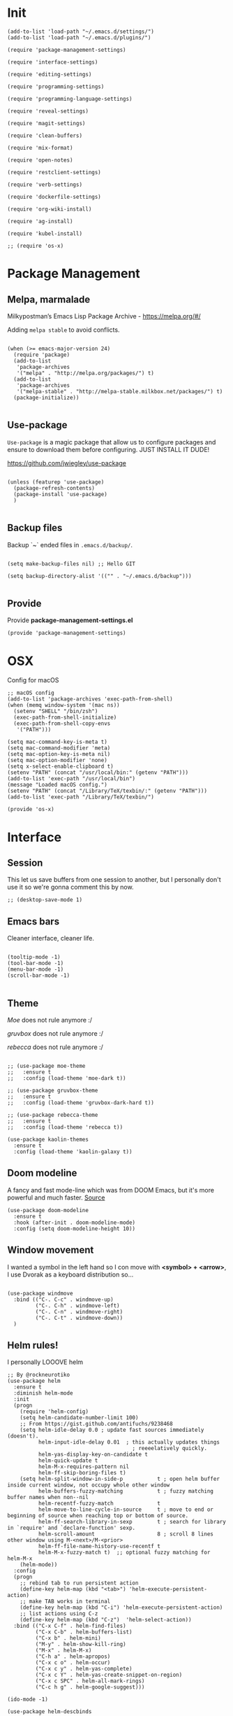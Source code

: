* Init
:PROPERTIES:
:tangle: ~/.emacs.d/init.el
:END:
#+BEGIN_SRC elisp :tangle "~/.emacs.d/init.el"
(add-to-list 'load-path "~/.emacs.d/settings/")
(add-to-list 'load-path "~/.emacs.d/plugins/")

(require 'package-management-settings)

(require 'interface-settings)

(require 'editing-settings)

(require 'programming-settings)

(require 'programming-language-settings)

(require 'reveal-settings)

(require 'magit-settings)

(require 'clean-buffers)

(require 'mix-format)

(require 'open-notes)

(require 'restclient-settings)

(require 'verb-settings)

(require 'dockerfile-settings)

(require 'org-wiki-install)

(require 'ag-install)

(require 'kubel-install)

;; (require 'os-x)
#+END_SRC

* Package Management
:PROPERTIES:
:tangle: ~/.emacs.d/settings/package-management-settings.el
:END:
** Melpa, marmalade

Milkypostman’s Emacs Lisp Package Archive - https://melpa.org/#/

Adding ~melpa stable~ to avoid conflicts.

#+BEGIN_SRC elisp :tangle ./settings/package-management-settings.el :mkdirp yes

(when (>= emacs-major-version 24)
  (require 'package)
  (add-to-list
   'package-archives
   '("melpa" . "http://melpa.org/packages/") t)
  (add-to-list
   'package-archives
   '("melpa-stable" . "http://melpa-stable.milkbox.net/packages/") t)
  (package-initialize))

#+END_SRC

** Use-package

~Use-package~ is a magic package that allow us to configure packages
and ensure to download them before configuring. JUST INSTALL IT DUDE!

https://github.com/jwiegley/use-package

#+BEGIN_SRC elisp :tangle ./settings/package-management-settings.el :mkdirp yes

(unless (featurep 'use-package)
  (package-refresh-contents)
  (package-install 'use-package)
  )

#+END_SRC

** Backup files

Backup `~` ended files in ~.emacs.d/backup/~.

#+BEGIN_SRC elisp :tangle ./settings/package-management-settings.el :mkdirp yes

(setq make-backup-files nil) ;; Hello GIT

(setq backup-directory-alist '(("" . "~/.emacs.d/backup")))

#+END_SRC

** Provide
Provide *package-management-settings.el*

#+BEGIN_SRC elisp :tangle ./settings/package-management-settings.el :mkdirp yes
(provide 'package-management-settings)
#+END_SRC

* OSX

Config for macOS

#+BEGIN_SRC elisp :tangle ./settings/os-x.el :mkdirp yes
  ;; macOS config
  (add-to-list 'package-archives 'exec-path-from-shell)
  (when (memq window-system '(mac ns))
    (setenv "SHELL" "/bin/zsh")
    (exec-path-from-shell-initialize)
    (exec-path-from-shell-copy-envs
     '("PATH")))

  (setq mac-command-key-is-meta t)
  (setq mac-command-modifier 'meta)
  (setq mac-option-key-is-meta nil)
  (setq mac-option-modifier 'none)
  (setq x-select-enable-clipboard t)
  (setenv "PATH" (concat "/usr/local/bin:" (getenv "PATH")))
  (add-to-list 'exec-path "/usr/local/bin")
  (message "Loaded macOS config.")
  (setenv "PATH" (concat "/Library/TeX/texbin/:" (getenv "PATH")))
  (add-to-list 'exec-path "/Library/TeX/texbin/")

  (provide 'os-x)
#+END_SRC
* Interface
:PROPERTIES:
:tangle:   ~/.emacs.d/settings/interface-settings.el
:END:
** Session

This let us save buffers from one session to another, but I personally
don't use it so we're gonna comment this by now.

#+BEGIN_SRC elisp :tangle ./settings/interface-settings.el :mkdirp yes
;; (desktop-save-mode 1)
#+END_SRC

** Emacs bars

Cleaner interface, cleaner life.

#+BEGIN_SRC elisp :tangle ./settings/interface-settings.el :mkdirp yes

(tooltip-mode -1)
(tool-bar-mode -1)
(menu-bar-mode -1)
(scroll-bar-mode -1)

#+END_SRC

** Theme

/Moe/ does not rule anymore :/

/gruvbox/ does not rule anymore :/

/rebecca/ does not rule anymore :/

#+BEGIN_SRC elisp :tangle ./settings/interface-settings.el :mkdirp yes

  ;; (use-package moe-theme
  ;;   :ensure t
  ;;   :config (load-theme 'moe-dark t))

  ;; (use-package gruvbox-theme
  ;;   :ensure t
  ;;   :config (load-theme 'gruvbox-dark-hard t))

  ;; (use-package rebecca-theme
  ;;   :ensure t
  ;;   :config (load-theme 'rebecca t))

  (use-package kaolin-themes
    :ensure t
    :config (load-theme 'kaolin-galaxy t))
#+END_SRC

** Doom modeline
A fancy and fast mode-line which was from DOOM Emacs, but it's more
powerful and much faster. [[https://github.com/seagle0128/doom-modeline][Source]]

#+BEGIN_SRC elisp :tangle ./settings/interface-settings.el :mkdirp yes
  (use-package doom-modeline
    :ensure t
    :hook (after-init . doom-modeline-mode)
    :config (setq doom-modeline-height 10))
#+END_SRC

** Window movement

I wanted a symbol in the left hand so I con move with *<symbol> +
<arrow>*, I use Dvorak as a keyboard distribution so...

#+BEGIN_SRC elisp :tangle ./settings/interface-settings.el :mkdirp yes

(use-package windmove
  :bind (("C-. C-c" . windmove-up)
         ("C-. C-h" . windmove-left)
         ("C-. C-n" . windmove-right)
         ("C-. C-t" . windmove-down))
  )
#+END_SRC

** Helm rules!

I personally LOOOVE helm

#+BEGIN_SRC elisp :tangle ./settings/interface-settings.el :mkdirp yes
;; By @rockneurotiko
(use-package helm
  :ensure t
  :diminish helm-mode
  :init
  (progn
    (require 'helm-config)
    (setq helm-candidate-number-limit 100)
    ;; From https://gist.github.com/antifuchs/9238468
    (setq helm-idle-delay 0.0 ; update fast sources immediately (doesn't).
          helm-input-idle-delay 0.01  ; this actually updates things
                                        ; reeeelatively quickly.
          helm-yas-display-key-on-candidate t
          helm-quick-update t
          helm-M-x-requires-pattern nil
          helm-ff-skip-boring-files t)
    (setq helm-split-window-in-side-p           t ; open helm buffer inside current window, not occupy whole other window
          helm-buffers-fuzzy-matching           t ; fuzzy matching buffer names when non--nil
          helm-recentf-fuzzy-match              t
          helm-move-to-line-cycle-in-source     t ; move to end or beginning of source when reaching top or bottom of source.
          helm-ff-search-library-in-sexp        t ; search for library in `require' and `declare-function' sexp.
          helm-scroll-amount                    8 ; scroll 8 lines other window using M-<next>/M-<prior>
          helm-ff-file-name-history-use-recentf t
          helm-M-x-fuzzy-match t)  ;; optional fuzzy matching for helm-M-x
    (helm-mode))
  :config
  (progn
    ;; rebind tab to run persistent action
    (define-key helm-map (kbd "<tab>") 'helm-execute-persistent-action)
    ;; make TAB works in terminal
    (define-key helm-map (kbd "C-i") 'helm-execute-persistent-action)
    ;; list actions using C-z
    (define-key helm-map (kbd "C-z")  'helm-select-action))
  :bind (("C-x C-f" . helm-find-files)
         ("C-x C-b" . helm-buffers-list)
         ("C-x b" . helm-mini)
         ("M-y" . helm-show-kill-ring)
         ("M-x" . helm-M-x)
         ("C-h a" . helm-apropos)
         ("C-x c o" . helm-occur)
         ("C-x c y" . helm-yas-complete)
         ("C-x c Y" . helm-yas-create-snippet-on-region)
         ("C-x c SPC" . helm-all-mark-rings)
         ("C-c h g" . helm-google-suggest)))

(ido-mode -1)

(use-package helm-descbinds
  :ensure t
  :bind (("C-h b" . helm-descbinds)
         ("C-h w" . helm-descbinds)))

(use-package helm-swoop
  ;; :disabled t
  :ensure t
  :bind (("M-i" . helm-swoop)
         ("M-I" . helm-swoop-back-to-last-point)
         ("C-c M-i" . helm-multi-swoop)
         ("C-x M-i" . helm-multi-swoop-all)))

(use-package ace-jump-helm-line
  ;; :disabled t
  :ensure t
  :commands helm-mode
  :init (define-key helm-map (kbd "C-'") 'ace-jump-helm-line))


(defun set-helm-swoop ()
  ;; Change the keybinds to whatever you like :)
  )


(defun set-helm-ace-jump ()
  )
#+END_SRC

** Rainbow
Rainbow delimeters lets you see where starts and ends each pair of
parentheses painting them with different collors by pairs.

Rainbow mode lets you see hex colors in /.css/ files.

#+BEGIN_SRC elisp :tangle ./settings/interface-settings.el :mkdirp yes
;; Rainbow delimeters
(use-package rainbow-delimiters
  :ensure t
  :init
  (add-hook 'prog-mode-hook #'rainbow-delimiters-mode)
  )

;; Rainbow mode
(use-package rainbow-mode
  :ensure t
  :mode "\\.css\\'"
  )
#+END_SRC

** Maximized

Start Emacs maximized

#+BEGIN_SRC elisp :tangle ./settings/interface-settings.el :mkdirp yes
(add-to-list 'default-frame-alist '(fullscreen . maximized))
#+END_SRC

** Pretty dashboard

#+BEGIN_SRC elisp :tangle ./settings/interface-settings.el :mkdirp yes
  ;; Remove initial buffer
  (setq inhibit-startup-screen t)

  (use-package projectile
    :ensure t)

  (use-package page-break-lines
    :ensure t)

  (use-package dashboard
    :ensure t
    :config
    (dashboard-setup-startup-hook)
    (setq dashboard-startup-banner nil)
    (setq dashboard-items '((recents  . 5)
                            (projects . 5)
                            (agenda . 5))))
#+END_SRC

** Emojify
Turn icons into REAL icons

#+BEGIN_SRC elisp :tangle ./settings/interface-settings.el :mkdirp yes
  (use-package emojify
    :ensure t
    :config
    (add-hook 'after-init-hook #'global-emojify-mode))
#+END_SRC
** All the icons!
Needed for NeoTree :D

#+BEGIN_SRC elisp :tangle ./settings/interface-settings.el :mkdirp yes
  (use-package all-the-icons
    :ensure t)
#+END_SRC
** NeoTree
#+BEGIN_SRC elisp :tangle ./settings/interface-settings.el :mkdirp yes
  (use-package neotree
    :ensure t
    :config
    (global-set-key "\M-n" 'neotree-toggle)
    (setq neo-theme 'icons))
#+END_SRC

** Provide
Provide *interface-settings.el*

#+BEGIN_SRC elisp :tangle ./settings/interface-settings.el :mkdirp yes
(provide 'interface-settings)
#+END_SRC

* Editing
:PROPERTIES:
:tangle:   ~/.emacs.d/settings/editing-settings.el
:END:

** Flyspell

You may need the spanish dictionary, because... reasons. (/You'll have to wait until I figure out how to install it automatically/)

#+BEGIN_SRC elisp :tangle ./settings/editing-settings.el :mkdirp yes
  ;; Multiple cursors
  (use-package flyspell
    :ensure t
    )
#+END_SRC

** Mutiple cursors

Just a lot of cursors at the same time.

#+BEGIN_SRC elisp :tangle ./settings/editing-settings.el :mkdirp yes
;; Multiple cursors
(use-package multiple-cursors
  :ensure t
  :bind (("C-S-c C-S-c" . mc/edit-lines)
         ("C->" . mc/mark-next-like-this)
         ("C-<" . mc/mark-previous-like-this)
         ("C-c C-<" . mc/mark-all-like-this))
  )
#+END_SRC

** Pretty icons
Locating the cursor right after "->" and pressing ~Shift + Space~ transforms it into "→"

#+BEGIN_SRC elisp :tangle ./settings/editing-settings.el :mkdirp yes
  (use-package xah-math-input
    :ensure t)
#+END_SRC

** Undo

Glorious undo with `C-z` and redoo with `C-S-z`.

#+BEGIN_SRC elisp :tangle ./settings/editing-settings.el
;; Undo
(use-package undo-tree
  :ensure t
  :init
  (defalias 'redo 'undo-tree-redo)
  :config
  (global-undo-tree-mode 1)
  (global-set-key (kbd "C-z") 'undo)
  (global-set-key (kbd "C-S-z") 'redo)
  )
#+END_SRC

** Indent buffer

Function made by @skgsergio that indents the whole buffer.

#+BEGIN_SRC elisp :tangle ./settings/editing-settings.el :mkdirp yes
;; Indent Fucking Whole Buffer (by github.com/skgsergio)
(defun iwb ()
  "Indent whole buffer"
  (interactive)
  (delete-trailing-whitespace)
  (indent-region (point-min) (point-max) nil)
  (untabify (point-min) (point-max))
  (message "Indent buffer: Done.")
  )

(global-set-key "\M-i" 'iwb)
#+END_SRC

** Key bind fill paragraph

#+BEGIN_SRC elisp :tangle ./settings/editing-settings.el :mkdirp yes
(global-set-key "\M-q" 'fill-paragraph)
#+END_SRC

** Move text

#+BEGIN_SRC elisp :tangle ./settings/editing-settings.el :mkdirp yes
;; Move text
(use-package move-text
  :ensure t
  :config
  (global-set-key [(control shift up)]  'move-text-up)
  (global-set-key [(control shift down)]  'move-text-line-down)
  )
#+END_SRC

** Indent with spaces

INDENT WITH SPACES!!

#+BEGIN_SRC elisp :tangle ./settings/editing-settings.el :mkdirp yes
;; Don't indent with tabs ffs!
(setq-default indent-tabs-mode nil)
#+END_SRC

** White space clean up
Just before saving, erase the whitespaces left at the end of lines.

#+BEGIN_SRC elisp :tangle ./settings/editing-settings.el :mkdirp yes
;; Clean my file pl0x!
(add-hook 'before-save-hook 'whitespace-cleanup)
#+END_SRC

** Sudo edit
Edit with root user, open a file and execute ~M-x sudo-edit~

#+BEGIN_SRC elisp :tangle ./settings/editing-settings.el :mkdirp yes
  (use-package sudo-edit
    :ensure t)
#+END_SRC

** Provide
Provide *editing-settings.el*

#+BEGIN_SRC elisp :tangle ./settings/editing-settings.el :mkdirp yes
(provide 'editing-settings)
#+END_SRC

* Programming
:PROPERTIES:
:tangle:   ~/.emacs.d/settings/programming-settings.el
:END:

** LSP
[[https://github.com/emacs-lsp/lsp-mode#installation][Language Server Protocol]] mode

#+BEGIN_SRC elisp :tangle ./settings/programming-settings.el :mkdirp yes
  (use-package lsp-mode
    :hook (XXX-mode . lsp)
    :commands lsp)

  ;; optionally
  (use-package lsp-ui :commands lsp-ui-mode)
  (use-package company-lsp :commands company-lsp)
  (use-package helm-lsp :commands helm-lsp-workspace-symbol)
  (use-package lsp-treemacs :commands lsp-treemacs-errors-list)
#+END_SRC

** Rust
Rust mode

#+BEGIN_SRC elisp :tangle ./settings/programming-settings.el :mkdirp yes
  (use-package rust-mode
    :ensure t
    :config (add-hook 'rust-mode-hook #'lsp))
#+END_SRC

** Latex
Auctex

#+BEGIN_SRC elisp :tangle ./settings/programming-settings.el :mkdirp yes
  (use-package tex-mode
    :ensure auctex)
#+END_SRC

** Markdown
Markdown mode

#+BEGIN_SRC elisp :tangle ./settings/programming-settings.el :mkdirp yes
  (use-package markdown-mode
    :ensure t)
#+END_SRC

** Yasnippets

Completion for all languages

#+BEGIN_SRC elisp :tangle ./settings/programming-settings.el :mkdirp yes
;; Yasnippets
(use-package yasnippet
  :ensure t
  :init (yas-global-mode 1)
  :config
  (define-key yas-minor-mode-map (kbd "<tab>") nil)
  (define-key yas-minor-mode-map (kbd "TAB") nil)
  (define-key yas-minor-mode-map (kbd "<C-tab>") 'yas-expand)
  )
#+END_SRC

** Smart Parens

Good stuff with parens (https://github.com/Fuco1/smartparens)

#+BEGIN_SRC elisp :tangle ./settings/programming-settings.el :mkdirp yes
;; SmartParents
(use-package smartparens
  :ensure t
  :init (smartparens-global-mode t))
#+END_SRC

** Aggressive Indent

Indent everything

#+BEGIN_SRC elisp :tangle ./settings/programming-settings.el :mkdirp yes
;; Aggressive indent
(use-package aggressive-indent
  :ensure t
  :init
  (add-hook 'emacs-lisp-mode-hook #'aggressive-indent-mode)
  (add-hook 'css-mode-hook #'aggressive-indent-mode)
  )
#+END_SRC

** Auto Complete

Well...

#+BEGIN_SRC elisp :tangle ./settings/programming-settings.el :mkdirp yes
;; Auto complete
(use-package auto-complete
  :ensure t
  :config (ac-config-default))
#+END_SRC

** Flycheck

A lot of well...

#+BEGIN_SRC elisp :tangle ./settings/programming-settings.el :mkdirp yes
  ;; Flycheck
  (use-package flycheck
    :ensure t
    :init (global-flycheck-mode)
    :config
    (add-to-list 'display-buffer-alist
                 `(,(rx bos "*Flycheck errors*" eos)
                   (display-buffer-reuse-window
                    display-buffer-in-side-window)
                   (side            . bottom)
                   (reusable-frames . visible)
                   (window-height   . 0.33)))
    )
#+END_SRC

** Provide

Providing *programming-settings.el*

#+BEGIN_SRC elisp :tangle ./settings/programming-settings.el :mkdirp yes
(provide 'programming-settings)
#+END_SRC

* Languages
:PROPERTIES:
:tangle:   ~/.emacs.d/settings/programming-language-settings.el
:END:

Concrete language settings

** Web

JavaScript, CSS, HTML ...

#+BEGIN_SRC elisp :tangle ./settings/programming-language-settings.el :mkdirp yes
  ;; php mode
  (use-package php-mode
    :ensure t
    :config
    (add-to-list 'auto-mode-alist '("\\.php[345]?\\'\\|\\.inc\\'" . php-mode)))

  ;; json mode
  (use-package json-mode
    :ensure t
    :config
    (add-to-list 'auto-mode-alist '("\\.json\\'\\|\\.jshintrc\\'" . json-mode)
    (setq js-indent-level 2)))

  ;; Web mode
  (use-package web-mode
    :ensure t

    :init
    (defun my-web-mode-hook ()
      "Hooks for Web mode."
      (setq web-mode-markup-indent-offset 2)
      (setq web-mode-css-indent-offset 2)
      (setq web-mode-code-indent-offset 2)
      (setq web-mode-enable-auto-pairing t)
      (setq web-mode-enable-css-colorization t)
      (setq web-mode-enable-current-element-highlight t)
      (setq web-mode-enable-current-column-highlight t)
      (setq web-mode-enable-auto-expanding t))

    :config
    (add-to-list 'auto-mode-alist '("\\.phtml\\'" . web-mode))
    (add-to-list 'auto-mode-alist '("\\.php\\'" . web-mode))
    (add-to-list 'auto-mode-alist '("\\.[agj]sp\\'" . web-mode))
    (add-to-list 'auto-mode-alist '("\\.as[cp]x\\'" . web-mode))
    (add-to-list 'auto-mode-alist '("\\.erb\\'" . web-mode))
    (add-to-list 'auto-mode-alist '("\\.mustache\\'" . web-mode))
    (add-to-list 'auto-mode-alist '("\\.djhtml\\'" . web-mode))
    (add-to-list 'auto-mode-alist '("\\.css\\'" . web-mode))
    (add-to-list 'auto-mode-alist '("\\.html\\'" . web-mode))
    (add-to-list 'auto-mode-alist '("\\.json\\'" . web-mode))
    (add-hook 'web-mode-hook 'my-web-mode-hook)
    )

  ;; Emmet mode
  (use-package emmet-mode
    :ensure t
    :config
    (add-hook 'web-mode-hook 'emmet-mode))

  ;; Node repl
  (use-package nodejs-repl
    :ensure t
    :config
    (defun my-jscallback ()
      (local-set-key (kbd "C-c C-e") 'nodejs-repl-send-buffer))

    (add-hook 'js-mode-hook 'my-jscallback))
#+END_SRC

** Node

#+BEGIN_SRC elisp :tangle ./settings/programming-language-settings.el :mkdirp yes
  (use-package tide
    :ensure t
    :after (typescript-mode company flycheck)
    :hook ((typescript-mode . tide-setup)
           (typescript-mode . tide-hl-identifier-mode)
           (before-save . tide-format-before-save))
    :config (setq tide-format-options '(:indentSize 2)))
#+END_SRC

** Terraform

#+BEGIN_SRC elisp :tangle ./settings/programming-language-settings.el :mkdirp yes
  (use-package terraform-mode
    :ensure t)
#+END_SRC

** JavaScript

#+BEGIN_SRC elisp :tangle ./settings/programming-language-settings.el :mkdirp yes
  ;;----------------------;
  ;;; Javascript & Web ;;;
  ;;----------------------;

  (defun load-tern ()
    (use-package tern
      :ensure t
      :diminish tern-mode
      :config
      (defun ternhook ()
        (tern-mode t)
        (auto-complete-mode))
      (add-hook 'js2-mode-hook 'ternhook)
      (add-hook 'web-mode-hook 'ternhook)
      (require 'tern-auto-complete)
      (tern-ac-setup))

    (defun delete-tern-process ()
      (interactive)
      (delete-process "Tern")))

  (defun js-flycheck ()
    (use-package flycheck
      :ensure t
      :diminish flycheck-mode
      :config
      (add-hook 'js-mode-hook 'flycheck-mode)
      (add-hook 'web-mode-hook 'flycheck-mode)
      (flycheck-add-mode 'javascript-jshint 'web-mode)
      (flycheck-add-mode 'html-tidy 'web-mode)))

  (defun use-js2 ()
    (use-package js2-mode
      :ensure t
      :init
      (setq js-indent-level 2)
      (setq js2-indent-level 2)
      (setq-default js2-basic-offset 2)
      (setq ac-js2-evaluate-calls t)
      (setq js2-highlight-level 3)
      :config
      (add-hook 'js2-mode-hook 'ac-js2-mode)
      (add-hook 'js2-mode-hook 'jasminejs-mode)
      (use-package js2-refactor
        :ensure t
        :config
        (add-hook 'js2-mode-hook #'js2-refactor-mode)
        (js2r-add-keybindings-with-prefix "C-c C-m"))

      (js2-imenu-extras-mode)
      (apply #'derived-mode-p '(org-mode web-mode))

      (add-to-list 'auto-mode-alist '("\\.js[x]?\\'" . js2-jsx-mode))

      (add-hook 'js2-post-parse-callbacks
                (lambda ()
                  (when (> (buffer-size) 0)
                    (let ((btext (replace-regexp-in-string
                                  ": *true" " "
                                  (replace-regexp-in-string "[\n\t ]+" " " (buffer-substring-no-properties 1 (buffer-size)) t t))))
                      (mapc (apply-partially 'add-to-list 'js2-additional-externs)
                            (split-string
                             (if (string-match "/\\* *global *\\(.*?\\) *\\*/" btext) (match-string-no-properties 1 btext) "")
                             " *, *" t))
                      )))))

    (use-package php-mode
      :ensure t
      :config
      (add-to-list 'auto-mode-alist '("\\.php[345]?\\'\\|\\.inc\\'" . php-mode)))

    (use-package json-mode
      :ensure t
      :config
      (add-to-list 'auto-mode-alist '("\\.json\\'\\|\\.jshintrc\\'" . json-mode)))

    (use-package jasminejs-mode
      :ensure t
      :diminish jasminejs-mode
      :config
      (add-hook 'jasminejs-mode-hook (lambda () (jasminejs-add-snippets-to-yas-snippet-dirs))))

    (use-package js2-refactor
      :ensure t
      :diminish js2-refactor-mode)

    (add-to-list 'auto-mode-alist
                 '("\\.p?html\\(\\.[a-z]\\{2\\}\\)?\\'" . html-mode)))

  (defun load-web-mode ()
    (defun my-web-mode-hook ()
      "Hooks for Web mode."
      (setq web-mode-markup-indent-offset 2)
      (setq web-mode-css-indent-offset 2)
      (setq web-mode-code-indent-offset 2)
      (set-face-attribute 'web-mode-css-at-rule-face nil :foreground "Pink3")
      (setq web-mode-enable-auto-pairing t)
      (setq web-mode-enable-css-colorization t)
      (setq web-mode-enable-current-element-highlight t)
      (setq web-mode-enable-current-column-highlight t)
      (setq web-mode-enable-auto-expanding t))

    (use-package web-mode
      :ensure t
      :init
      (setq web-mode-content-types-alist
            '(("jsx" . "\\.js[x]?\\'")))
      :config
      (add-to-list 'auto-mode-alist '("\\.phtml\\'" . web-mode))
      (add-to-list 'auto-mode-alist '("\\.php\\'" . web-mode))
      (add-to-list 'auto-mode-alist '("\\.[agj]sp\\'" . web-mode))
      (add-to-list 'auto-mode-alist '("\\.as[cp]x\\'" . web-mode))
      (add-to-list 'auto-mode-alist '("\\.erb\\'" . web-mode))
      (add-to-list 'auto-mode-alist '("\\.mustache\\'" . web-mode))
      (add-to-list 'auto-mode-alist '("\\.djhtml\\'" . web-mode))
      (add-to-list 'auto-mode-alist '("\\.css\\'" . web-mode))
      (add-to-list 'auto-mode-alist '("\\.html\\'" . web-mode))
      (add-to-list 'auto-mode-alist '("\\.jsx?\\'" . web-mode))
      (add-to-list 'auto-mode-alist '("\\.json\\'" . web-mode))
      (add-hook 'web-mode-hook  'my-web-mode-hook))
    )

  (use-package emmet-mode
    :ensure t
    :config
    (defun emmet-hook()
      (emmet-mode)
      (local-set-key (kbd "M-TAB") 'emmet-expand-line))
    ;; Auto-start on any markup modes
    (add-hook 'sgml-mode-hook 'emmet-hook)
    ;; enable Emmet's css abbreviation.
    (add-hook 'css-mode-hook  'emmet-hook))

  (use-package nodejs-repl
    :ensure t
    :config
    (defun my-jscallback ()
      (local-set-key (kbd "C-c C-e") 'nodejs-repl-send-buffer))

    (add-hook 'js-mode-hook 'my-jscallback))

  ;; set web content type to jsx in js files, this will solve the indent problem I mentioned in my first post.
  (setq web-mode-content-types-alist
        '(("jsx" . ".*\\.js\\'"))
        )

  ;; for flycheck work in web-mode
  (flycheck-add-mode 'javascript-eslint 'web-mode)
#+END_SRC

** Python

#+BEGIN_SRC elisp :tangle ./settings/programming-language-settings.el :mkdirp yes
(package-initialize)
(use-package elpy
  :ensure t
  :config (elpy-enable)
)
#+END_SRC

** Scala

#+BEGIN_SRC elisp :tangle ./settings/programming-language-settings.el :mkdirp yes
  (use-package scala-mode
    :ensure t)

  (use-package sbt-mode
    :ensure t)
#+END_SRC
** Erlang

#+BEGIN_SRC elisp :tangle ./settings/programming-language-settings.el :mkdirp yes
  (use-package erlang
    :ensure t
    :config
    (setq erlang-indent-level 2))
#+END_SRC

** Elixir

#+BEGIN_SRC elisp :tangle ./settings/programming-language-settings.el :mkdirp yes
  (use-package alchemist
    :ensure t)

  ;; elixir-mode hook
  (add-hook 'elixir-mode-hook
            (lambda () (add-hook 'before-save-hook 'mix-format-before-save)))

  ;; yasnippets
  (use-package elixir-yasnippets
    :ensure t)
#+END_SRC

*** Mix Format
#+BEGIN_SRC elisp :tangle ./plugins/mix-format.el :mkdirp yes
  ;;; mix-format.el --- Emacs plugin to mix format Elixir files

  ;; Copyright (C) 2017 Anil Wadghule

  ;; Author: Anil Wadghule <anildigital@gmail.com>
  ;; URL: https://github.com/anildigital/mix-format

  ;; This file is NOT part of GNU Emacs.

  ;; This program is free software; you can redistribute it and/or modify
  ;; it under the terms of the GNU General Public License as published by
  ;; the Free Software Foundation; either version 2, or (at your option)
  ;; any later version.

  ;; This program is distributed in the hope that it will be useful,
  ;; but WITHOUT ANY WARRANTY; without even the implied warranty of
  ;; MERCHANTABILITY or FITNESS FOR A PARTICULAR PURPOSE.  See the
  ;; GNU General Public License for more details.

  ;;; Commentary:

  ;; The mix-format function formats the elixir files with Elixir's `mix format`
  ;; command

  ;; e.g.
  ;;
  ;; (require 'mix-format)
  ;; M-x mix-format
  ;;

  (defcustom mixfmt-elixir "elixir"
    "Path to the Elixir interpreter."
    :type 'string
    :group 'mix-format)

  (defcustom mixfmt-mix "/usr/bin/mix"
    "Path to the 'mix' executable."
    :type 'string
    :group 'mix-format)

  (defcustom mixfmt-args nil
    "Additional arguments to 'mix format'"
    :type '(repeat string)
    :group 'mix-format)

  (defcustom mix-format-hook nil
    "Hook called by `mix-format'."
    :type 'hook
    :group 'mix-format)


  ;;; Code

  ;;;###autoload
  (defun mix-format-before-save ()
    "Add this to .emacs to run mix format on the current buffer when saving:
  \(add-hook 'before-save-hook 'mix-format-before-save).
  Note that this will cause ‘elixir-mode’ to get loaded the first time
  you save any file, kind of defeating the point of autoloading."

    (interactive)
    (when (eq major-mode 'elixir-mode) (mix-format)))


  (defun mixfmt--goto-line (line)
    (goto-char (point-min))
    (forward-line (1- line)))

  (defun mixfmt--delete-whole-line (&optional arg)
    "Delete the current line without putting it in the `kill-ring'.
  Derived from function `kill-whole-line'.  ARG is defined as for that
  function.
  Shamelessly stolen from go-mode (https://github.com/dominikh/go-mode.el)"
    (setq arg (or arg 1))
    (if (and (> arg 0)
             (eobp)
             (save-excursion (forward-visible-line 0) (eobp)))
        (signal 'end-of-buffer nil))
    (if (and (< arg 0)
             (bobp)
             (save-excursion (end-of-visible-line) (bobp)))
        (signal 'beginning-of-buffer nil))
    (cond ((zerop arg)
           (delete-region (progn (forward-visible-line 0) (point))
                          (progn (end-of-visible-line) (point))))
          ((< arg 0)
           (delete-region (progn (end-of-visible-line) (point))
                          (progn (forward-visible-line (1+ arg))
                                 (unless (bobp)
                                   (backward-char))
                                 (point))))
          (t
           (delete-region (progn (forward-visible-line 0) (point))
                          (progn (forward-visible-line arg) (point))))))

  (defun mixfmt--apply-rcs-patch (patch-buffer)
    "Apply an RCS-formatted diff from PATCH-BUFFER to the current buffer.
  Shamelessly stolen from go-mode (https://github.com/dominikh/go-mode.el)"

    (let ((target-buffer (current-buffer))
          ;; Relative offset between buffer line numbers and line numbers
          ;; in patch.
          ;;
          ;; Line numbers in the patch are based on the source file, so
          ;; we have to keep an offset when making changes to the
          ;; buffer.
          ;;
          ;; Appending lines decrements the offset (possibly making it
          ;; negative), deleting lines increments it. This order
          ;; simplifies the forward-line invocations.
          (line-offset 0))
      (save-excursion
        (with-current-buffer patch-buffer
          (goto-char (point-min))
          (while (not (eobp))
            (unless (looking-at "^\\([ad]\\)\\([0-9]+\\) \\([0-9]+\\)")
              (error "Invalid rcs patch or internal error in mixfmt--apply-rcs-patch"))
            (forward-line)
            (let ((action (match-string 1))
                  (from (string-to-number (match-string 2)))
                  (len  (string-to-number (match-string 3))))
              (cond
               ((equal action "a")
                (let ((start (point)))
                  (forward-line len)
                  (let ((text (buffer-substring start (point))))
                    (with-current-buffer target-buffer
                      (cl-decf line-offset len)
                      (goto-char (point-min))
                      (forward-line (- from len line-offset))
                      (insert text)))))
               ((equal action "d")
                (with-current-buffer target-buffer
                  (mixfmt--goto-line (- from line-offset))
                  (cl-incf line-offset len)
                  (mixfmt--delete-whole-line len)))
               (t
                (error "Invalid rcs patch or internal error in mixfmt--apply-rcs-patch"))))))))
    )

  ;;;###autoload
  (defun mix-format (&optional is-interactive)
    (interactive "p")

    (let ((outbuff (get-buffer-create "*mix-format-output*"))
          (errbuff (get-buffer-create "*mix-format-errors*"))
          (tmpfile (make-temp-file "mix-format" nil ".ex"))
          (our-mixfmt-args (list mixfmt-mix "format"))
          (output nil))

      (unwind-protect
          (save-restriction
            (with-current-buffer outbuff
              (erase-buffer))

            (with-current-buffer errbuff
              (setq buffer-read-only nil)
              (erase-buffer))

            (write-region nil nil tmpfile)

            (run-hooks 'mix-format-hook)

            (when mixfmt-args
              (setq our-mixfmt-args (append our-mixfmt-args mixfmt-args)))
            (setq our-mixfmt-args (append our-mixfmt-args (list tmpfile)))

            (if (zerop (apply #'call-process mixfmt-elixir nil errbuff nil our-mixfmt-args))
                (progn
                  (if (zerop (call-process-region (point-min) (point-max) "diff" nil outbuff nil "-n" "-" tmpfile))
                      (message "File is already formatted")
                    (progn
                      (mixfmt--apply-rcs-patch outbuff)
                      (message "mix format applied")))
                  (kill-buffer errbuff))

              (progn
                (with-current-buffer errbuff
                  (setq buffer-read-only t)
                  (ansi-color-apply-on-region (point-min) (point-max))
                  (special-mode))

                (if is-interactive
                    (display-buffer errbuff)
                  (message "mix-format failed: see %s" (buffer-name errbuff)))))

            (delete-file tmpfile)
            (kill-buffer outbuff)))))



  (provide 'mix-format)

  ;;; mix-format.el ends here
#+END_SRC

** Yaml

#+BEGIN_SRC elisp :tangle ./settings/programming-language-settings.el :mkdirp yes
  (use-package yaml-mode
    :ensure t)
#+END_SRC

** Angular 2
#+BEGIN_SRC elisp :tangle ./settings/programming-language-settings.el :mkdirp yes
  (use-package ng2-mode
    :ensure t)
#+END_SRC

** Lua
#+BEGIN_SRC elisp :tangle ./settings/programming-language-settings.el :mkdirp yes
  (use-package lua-mode
    :ensure t)
#+END_SRC

** TypeScript
#+BEGIN_SRC elisp :tangle ./settings/programming-language-settings.el :mkdirp yes
  (use-package tide
    :ensure t
    :config
    (defun setup-tide-mode ()
      (interactive)
      (tide-setup)
      (flycheck-mode +1)
      (setq flycheck-check-syntax-automatically '(save mode-enabled))
      (eldoc-mode +1)
      (tide-hl-identifier-mode +1)
      ;; company is an optional dependency. You have to
      ;; install it separately via package-install
      ;; `M-x package-install [ret] company`
      (company-mode +1))

    ;; aligns annotation to the right hand side
    (setq company-tooltip-align-annotations t)

    ;; formats the buffer before saving
    (add-hook 'before-save-hook 'tide-format-before-save)

    (add-hook 'typescript-mode-hook #'setup-tide-mode)
    )
#+END_SRC

** Elm
#+BEGIN_SRC elisp :tangle ./settings/programming-language-settings.el :mkdirp yes
  (use-package elm-mode
    :ensure t)
#+END_SRC

** Haskell
#+BEGIN_SRC elisp :tangle ./settings/programming-language-settings.el :mkdirp yes
  (use-package haskell-mode
    :ensure t)
#+END_SRC

** Nginx Config Files
#+BEGIN_SRC elisp :tangle ./settings/programming-language-settings.el :mkdirp yes
  (use-package nginx-mode
    :ensure t)
#+END_SRC

** Ocaml
#+BEGIN_SRC elisp :tangle ./settings/programming-language-settings.el :mkdirp yes
  (use-package tuareg
    :ensure t)

  (use-package utop
    :ensure t)

  ;; Add the opam lisp dir to the emacs load path
  (add-to-list
   'load-path
   (replace-regexp-in-string
    "\n" "/share/emacs/site-lisp"
    (shell-command-to-string "opam config var prefix")))

  ;; Automatically load utop.el
  (autoload 'utop "utop" "Toplevel for OCaml" t)

  ;; Use the opam installed utop
  (setq utop-command "opam config exec -- utop -emacs")

  (autoload 'utop-minor-mode "utop" "Minor mode for utop" t)
  (add-hook 'tuareg-mode-hook 'utop-minor-mode)
#+END_SRC

** Provide

Providing *programming-language-settings.el*

#+BEGIN_SRC elisp :tangle ./settings/programming-language-settings.el :mkdirp yes
(provide 'programming-language-settings)
#+END_SRC

* Reveal
:PROPERTIES:
:tangle:   ~/.emacs.d/settings/reveal-settings.el
:END:

Make beautiful slides with ox-reveal

** Settings
#+BEGIN_SRC elisp :tangle ./settings/reveal-settings.el :mkdirp yes
  (use-package org
    :ensure t)

  (defun install-ox-reveal()
    (shell-command "cd ~/.emacs.d && ./install-ox-reveal.sh")
    (require 'ox-reveal)
    (setq org-reveal-root "file:///home/ironjanowar/reveal.js"))

  (defun prompt-ox-reveal-installation()
    (interactive)
    (if (yes-or-no-p "install-ox-reveal.sh will be executed, do you agree? ")
        (install-ox-reveal) nil))

  (add-to-list 'load-path "~/.emacs.d/plugins/org-reveal/")

  (if (file-exists-p "~/.emacs.d/plugins/org-reveal/ox-reveal.el")
      nil
    (prompt-ox-reveal-installation))

  (use-package htmlize
    :ensure t)
#+END_SRC

** Provide

Providing *reveal-settings.el*
#+BEGIN_SRC elisp :tangle ./settings/reveal-settings.el :mkdirp yes
(provide 'reveal-settings)
#+END_SRC

* Magit
:PROPERTIES:
:tangle:   ~/.emacs.d/settings/magit-settings.el
:END:

Magit is a lovely mode for git.

** Settings

#+BEGIN_SRC elisp :tangle ./settings/magit-settings.el :mkdirp yes
  ;; Magit
  (use-package magit
    :ensure t
    :bind (("C-c g" . magit-status)
           ("C-x M-g" . magit-dispatch-popup))
    )

  ;; Git Flow
  (use-package magit-gitflow
    :ensure t
    :init
    (setq magit-gitflow-popup-key ".")
    :config
    (add-hook 'magit-mode-hook 'turn-on-magit-gitflow))
#+END_SRC

** Provide

Providing *magit-settings.el*

#+BEGIN_SRC elisp :tangle ./settings/magit-settings.el :mkdirp yes
(provide 'magit-settings)
#+END_SRC

* Clean Buffers

Kill all buffers

#+BEGIN_SRC elisp :tangle ./plugins/clean-buffers.el :mkdirp yesn
(defun kill-buffers()
  (let (buffer buffers)
    (setq buffers (buffer-list))
    (dotimes (i (length buffers))
      (setq buffer (pop buffers))
      (if (not (string-equal (buffer-name buffer) "*scratch*")) (kill-buffer buffer) nil))))

(defun clean-buffers()
       (interactive)
       (if (yes-or-no-p "Do you really want to clean all buffers? ")
           (kill-buffers) nil))

(global-set-key (kbd "C-x C-k") 'clean-buffers)

(provide 'clean-buffers)
#+END_SRC

* Rest Client

#+BEGIN_SRC elisp :tangle ./plugins/restclient-settings.el :mkdirp yes
  (use-package restclient
    :ensure t)

  (provide 'restclient-settings)
#+END_SRC

* Verb http

#+BEGIN_SRC elisp :tangle ./plugins/verb-settings.el :mkdirp yes
  (use-package verb
    :ensure t
    :after org
    :config (define-key org-mode-map (kbd "C-c C-r") verb-mode-prefix-map))

  (provide 'verb-settings)
#+END_SRC

* Dockerfiles
#+BEGIN_SRC elisp :tangle ./plugins/dockerfile-settings.el :mkdirp yes
  (use-package dockerfile-mode
    :ensure t)

  (provide 'dockerfile-settings)
#+END_SRC

* Open Notes
Opens a buffer to take notes

By: [[https://gist.github.com/prathik][@prathik]]

#+BEGIN_SRC elisp :tangle ./plugins/open-notes.el :mkdirp yes
  (defun new-scratch-buffer-new-window ()
    "Create a new scratch buffer in a
    new window. I generally take a lot of notes
    in different topics. For each new topic hit
    C-c C-s and start taking your notes.
    Most of these notes don't need to be
    saved but are used like quick post it
    notes."
    (interactive)
    (let (($buf (generate-new-buffer "notes")))
      (split-window-right)
      (other-window 1)
      (balance-windows)
      (switch-to-buffer $buf)
      (org-mode)
      (insert "# Notes\n\n")
      (set-input-method 'spanish-postfix)
      $buf
      ))

  (global-set-key
   (kbd "C-c C-n")
   'new-scratch-buffer-new-window
   )

  (provide 'open-notes)
#+END_SRC

* Org Wiki
Awesome desktop wiki by [[https://github.com/caiorss/org-wiki][@caiorss]]

#+BEGIN_SRC elisp :tangle ./plugins/org-wiki-install.el :mkdirp yes
  (add-to-list 'load-path "~/.emacs.d/plugins/org-wiki/")

  (defun install-org-wiki()
    (shell-command "cd ~/.emacs.d && ./install-org-wiki.sh"))

  (defun prompt-installation()
    (interactive)
    (if (yes-or-no-p "install-org-wiki.sh will be executed, do you agree? ")
        (install-org-wiki) nil))

  (if (file-exists-p "~/.emacs.d/plugins/org-wiki/org-wiki.el")
      nil
    (prompt-installation))

  (require 'org-wiki)

  (setq org-wiki-location '"~/org/wiki/")
  (global-set-key (kbd "C-c w") 'org-wiki-index)

  (provide 'org-wiki-install)
#+END_SRC

* ag (grep alternative)

#+BEGIN_SRC elisp :tangle ./plugins/ag-install.el :mkdirp yes
  (add-to-list 'load-path "~/.emacs.d/plugins/")

  (defun install-ag()
    (let ((user-home (string-trim (shell-command-to-string "echo $HOME/.emacs.d")))
          (default-directory "/sudo::"))
      (shell-command (format "cd %s && ./install-ag.sh" user-home))))

  (defun prompt-installation()
    (interactive)
    (if (yes-or-no-p "install-ag.sh will be executed, do you agree? ")
        (install-ag) nil))

  (if (file-exists-p "~/.emacs.d/plugins/ag-installed")
      nil
    (prompt-installation))

  (use-package ag
    :ensure t)

  (provide 'ag-install)
#+END_SRC

* Kubel
Kubernetes integration in Emacs, check it [[https://github.com/abrochard/kubel][here]]

#+BEGIN_SRC elisp :tangle ./plugins/kubel-install.el :mkdirp yes
  (use-package kubel
    :ensure t)

  (provide 'kubel-install)
#+END_SRC
